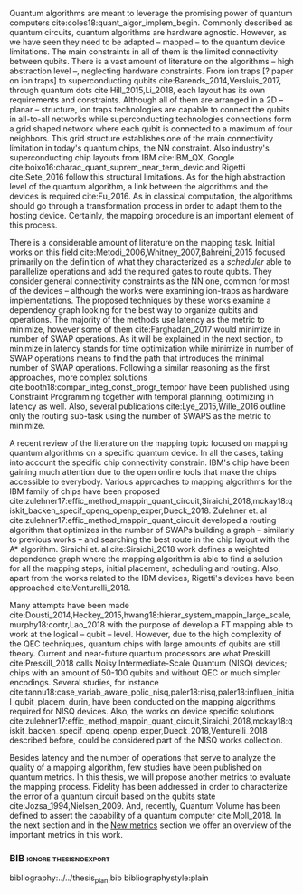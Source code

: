 #+OPTIONS: toc:nil

# [Intro about quantum computers and compilers]

Quantum algorithms are meant to leverage the promising power of quantum computers cite:coles18:quant_algor_implem_begin.
Commonly described as quantum circuits, quantum algorithms are hardware agnostic.
However, as we have seen they need to be adapted -- mapped -- to the quantum device limitations.
The main constraints in all of them is the limited connectivity between qubits.
There is a vast amount of literature on the algorithms -- high abstraction level --, neglecting hardware constraints.
From ion traps [? paper on ion traps] to superconducting qubits cite:Barends_2014,Versluis_2017, through quantum dots cite:Hill_2015,Li_2018, each layout has its own requirements and constraints.
Although all of them are arranged in a 2D -- planar -- structure, ion traps technologies are capable to connect the qubits in all-to-all networks while superconducting technologies connections form a grid shaped network where each qubit is connected to a maximum of four neighbors.
This grid structure establishes one of the main connectivity limitation in today's quantum chips, the NN constraint.
Also industry's superconducting chip layouts from IBM cite:IBM_QX, Google cite:boixo16:charac_quant_suprem_near_term_devic and Rigetti cite:Sete_2016 follow this structural limitations.
As for the high abstraction level of the quantum algorithm, a link between the algorithms and the devices is required cite:Fu_2016.
As in classical computation, the algorithms should go through a transformation process in order to adapt them to the hosting device.
Certainly, the mapping procedure is an important element of this process.

# [Mapping solutions (Distinguish between the works minimizing in # SWAPS or in latency)]

# Various approaches have been proposed to solve this issue cite:Metodi_2006,Whitney_2007,Bahreini_2015,Farghadan_2017,booth18:compar_integ_const_progr_tempor,Lye_2015,Wille_2016,brierley15:effic_quant,Dousti_2014,Heckey_2015,hwang18:hierar_system_mappin_large_scale,murphy18:contr,Lao_2018,paler18:influen_initial_qubit_placem_durin,Preskill_2018,tannu18:case_variab_aware_polic_nisq,li18:tackl_qubit_mappin_probl_nisq,paler18:nisq,zulehner17:effic_method_mappin_quant_circuit,Siraichi_2018,mckay18:qiskit_backen_specif_openq_openp_exper,Dueck_2018,Venturelli_2018.

There is a considerable amount of literature on the mapping task.
Initial works on this field cite:Metodi_2006,Whitney_2007,Bahreini_2015 focused primarily on the definition of what they characterized as a /scheduler/ able to parallelize operations and add the required gates to route qubits.
They consider general connectivity constraints as the NN one, common for most of the devices -- although the works were examining ion-traps as hardware implementations.
The proposed techniques by these works examine a dependency graph looking for the best way to organize qubits and operations.
The majority of the methods use latency as the metric to minimize, however some of them cite:Farghadan_2017 would minimize in number of SWAP operations.
As it will be explained in the next section, to minimize in latency stands for time optimization while minimize in number of SWAP operations means to find the path that introduces the minimal number of SWAP operations.
Following a similar reasoning as the first approaches, more complex solutions cite:booth18:compar_integ_const_progr_tempor have been published using Constraint Programming together with temporal planning, optimizing in latency as well.
Also, several publications cite:Lye_2015,Wille_2016 outline only the routing sub-task using the number of SWAPS as the metric to minimize.

A recent review of the literature on the mapping topic focused on mapping quantum algorithms on a specific quantum device.
In all the cases, taking into account the specific chip connectivity constrain.
IBM's chip have been gaining much attention due to the open online tools that make the chips accessible to everybody.
Various approaches to mapping algorithms for the IBM family of chips have been proposed cite:zulehner17:effic_method_mappin_quant_circuit,Siraichi_2018,mckay18:qiskit_backen_specif_openq_openp_exper,Dueck_2018.
Zulehner et. al cite:zulehner17:effic_method_mappin_quant_circuit developed a routing algorithm that optimizes in the number of SWAPs building a graph -- similarly to previous works --  and searching the best route in the chip layout with the A* algorithm.
Siraichi et. al cite:Siraichi_2018 work defines a weighted dependence graph where the mapping algorithm is able to find a solution for all the mapping steps, initial placement, scheduling and routing.
Also, apart from the works related to the IBM devices, Rigetti's devices have been approached cite:Venturelli_2018.

# # [FT mapping]

# In addition to the general connectivity limitations, quantum devices -- no matter which technology -- are error prone.
# Quantum operations are faulty and qubits are not able to hold the desired state for long times, gradually rotating to another state -- the qubit decoheres.
# For instance, in the case of superconducting technologies cite:O_Brien_2017, the chips bear with decoherence times of $\approx 30 \mu s$ for qubit relaxation and $\approx 60 \mu s$ for qubit dephase.
# The error rates of single-qubit gates are less than 0.1% taking $> 20 ns$ to be executed, while two-qubit gates error rate is 0.6% with times of $40 ns$ and measurement error rates around 1% with execution times of $\sim 300 ns$ cite:O_Brien_2017,Versluis_2017.
# This creates an undesirable environment to compute the most useful algorithms.
# Therefore, in order to fight the errors generated by this behaviour, fault-tolerant (FT) and quantum error correction (QEC) mechanisms have been developed during the last years cite:Nielsen_2009.
# These techniques force the quantum chips layout to arrange the qubits in a particular manner, constraining them even more.

# [NISQ and NISQ mapping solutions (Start with a sentence from the point 16 of the useful phrases document)]

Many attempts have been made cite:Dousti_2014,Heckey_2015,hwang18:hierar_system_mappin_large_scale,murphy18:contr,Lao_2018 with the purpose of develop a FT mapping able to work at the logical -- qubit -- level.
However, due to the high complexity of the QEC techniques, quantum chips with large amounts of qubits are still theory.
Current and near-future quantum processors are what Preskill cite:Preskill_2018 calls Noisy Intermediate-Scale Quantum (NISQ) devices; chips with an amount of 50-100 qubits and without QEC or much simpler encodings.
Several studies, for instance cite:tannu18:case_variab_aware_polic_nisq,paler18:nisq,paler18:influen_initial_qubit_placem_durin, have been conducted on the mapping algorithms required for NISQ devices.
Also, the works on device specific solutions cite:zulehner17:effic_method_mappin_quant_circuit,Siraichi_2018,mckay18:qiskit_backen_specif_openq_openp_exper,Dueck_2018,Venturelli_2018 described before, could be considered part of the NISQ works collection.

# Conclusion related with the metrics and introducing the next section?

Besides latency and the number of operations that serve to analyze the quality of a mapping algorithm, few studies have been published on quantum metrics.
In this thesis, we will propose another metrics to evaluate the mapping process.
Fidelity has been addressed in order to characterize the error of a quantum circuit based on the qubits state cite:Jozsa_1994,Nielsen_2009.
And, recently, Quantum Volume has been defined to assert the capability of a quantum computer cite:Moll_2018.
In the next section and in the [[id:38ded492-56c6-4f6a-a629-06e342314cef][New metrics]] section we offer an overview of the important metrics in this work.


*** Summary table                                         :ignore:noexport:

#+caption: Summary of the mapping papers that influenced this work
#+NAME: tab:mapping_ref
#+ATTR_LATEX: :booktabs :environment :font \tiny :width \textwidth :float t :align p{2cm}lp{2cm}l
|--------------------------------------------+--------------------+------------------------------------------------+-----------------------------------------------------|
| Mapping kind                               | Metric             | Comments                                       | Reference                                           |
|--------------------------------------------+--------------------+------------------------------------------------+-----------------------------------------------------|
| General (for any device) mapping solutions | latency            | Based on ion-traps though                      | cite:Metodi_2006                                    |
|                                            | latency            | Based on ion-traps though                      | cite:Whitney_2007                                   |
|                                            | latency            | Based on ion-traps though                      | cite:Bahreini_2015                                  |
|                                            | #SWAPS             | Based on ion-traps though                      | cite:Farghadan_2017                                 |
|                                            | latency and #SWAPS | Using Rigetti's layout as an example           | cite:booth18:compar_integ_const_progr_tempor        |
|                                            | #SWAPS             | Only routing                                   | cite:Lye_2015                                       |
|                                            | #SWAPS             | Only routing                                   | cite:Wille_2016                                     |
|                                            |                    | Routing based on Distributed Quantum Computing | cite:brierley15:effic_quant                         |
|--------------------------------------------+--------------------+------------------------------------------------+-----------------------------------------------------|
| FT Mapping                                 | latency            |                                                | cite:Dousti_2014                                    |
|                                            |                    |                                                | cite:Heckey_2015                                    |
|                                            |                    |                                                | cite:hwang18:hierar_system_mappin_large_scale       |
|                                            |                    |                                                | cite:murphy18:contr                                 |
|                                            |                    |                                                | cite:Lao_2018                                       |
|--------------------------------------------+--------------------+------------------------------------------------+-----------------------------------------------------|
| Mapping for NISQ devices                   |                    |                                                | cite:tannu18:case_variab_aware_polic_nisq           |
|                                            |                    |                                                | cite:paler18:influen_initial_qubit_placem_durin     |
|                                            |                    |                                                | cite:paler18:nisq                                   |
|--------------------------------------------+--------------------+------------------------------------------------+-----------------------------------------------------|
| Device specific                            | #SWAPS             | IBM's chip family                              | cite:zulehner17:effic_method_mappin_quant_circuit   |
|                                            |                    | IBM's chip family                              | cite:Siraichi_2018                                  |
|                                            |                    | IBM's chip family                              | cite:mckay18:qiskit_backen_specif_openq_openp_exper |
|                                            |                    | IBM's chip family                              | cite:Dueck_2018                                     |
|                                            |                    | Rigetti's chip                                 | cite:Venturelli_2018                                |
|--------------------------------------------+--------------------+------------------------------------------------+-----------------------------------------------------|

*** BIB                                             :ignore:thesisnoexport:

bibliography:../../thesis_plan.bib
bibliographystyle:plain

**** List of papers for the State of the Art                    :noexport:


***** Quantum Technologies

****** Superconducting

******* cite:Barends_2014

******* Superconducting Surface Code cite:Versluis_2017

****** Quantum dots

******* cite:Hill_2015

******* cite:Li_2018

****** Other chips

******* Google

******** cite:boixo16:charac_quant_suprem_near_term_devic

******* IBM

******** cite:IBM_QX

******* Rigetti

******** cite:Sete_2016

***** Compilers

****** cite:Fu_2016

***** ? Metrics for quantum computation quality

****** Quantum Volume

******* cite:Moll_2018

****** Probability of success

******* cite:Linke_2017

****** Fidelity

******* cite:Jozsa_1994,Nielsen_2009
***** Mapping
****** General (for any device) mapping solutions

******* cite:Metodi_2006 Metric: *latency* (general but based on ion traps) (Results based on QEC encoders)

Mapping as an algorithm (QPOS) solving the whole problem of mapping, (except the initial placement)?

******* cite:Whitney_2007 Metric: *latency* (general but based on ion traps) (Results based on QEC encoders) (whole compiler flow)

Computer-aided design (CAD) flow to automate the laying out of a quantum circuit to generate a physical layout, an intelligent initial placement of qubits, the associated classical control logic (HDL) and annotations to help the online scheduler better use the layout optimizations as they were intended.

******* cite:Bahreini_2015 Metric: *latency* (general but based on ion traps) (Results based on both QEC encoders and benchmarks)

Mapping that starts to care about the larger circuits.

A mixed integer nonlinear programming model is proposed for placement and scheduling.
It is proved to be NP-complete combinatorial optimization, impossible to find optimal solution for large quantum circuits within a reasonable amount of time.
Therefore, a metaheuristic solution method is developed (Genetic Algorithm (GA) and tabu search (TS)).
They split for the first time scheduling and placement.

******* cite:Farghadan_2017 Metric: *#SWAPS* (general but based on ion-traps) (whole compiler flow) (what is the order? is the scheduling?)

A flow for physical design of quantum circuits on a 2D grid is proposed.
It contains three algorithms for finding the order of qubit placement, physical qubit placement, and routing.

Better than PACQS cite:Lin_2015

******* ? cite:Venturelli_2018 Metric: *latency* (but using Rigetti's as an example)

The previous work of cite:booth18:compar_integ_const_progr_tempor where the temporal planner is coming from

******* cite:booth18:compar_integ_const_progr_tempor Metric: *latency and #SWAPS* (but using Rigetti's as an example ) 
:PROPERTIES:
:ID:       92d95c11-9075-4030-8250-b0f7d1ddb100
:END:

They use Constraint Programming together with temporal planning. An hybrid solution
****** Only Routing (General)

******* cite:Lye_2015 Metric: *#SWAPS* (results base on benchmarks)

Exact scheme for nearest neighbor optimization in multi-dimensional quantum circuits.

******* cite:Wille_2016 Metric: *#SWAPS* (results base on benchmarks)

Routing looking-ahead
****** Distributed Quantum Computing

cite:brierley15:effic_quant

****** Ion traps mapping or general?

******* cite:Dousti_2012


******* cite:Yazdani_2013 (general but based on ion trap technology) (Design flow) (Divides the problem in scheduling and initial placement/routing as a layout export) (Results on both QEC encoders and normal benchmarks)

Schedule a quantum application and generate the layout while taking into account the cost of communications and classical resources as well as the maximum exploitable parallelism.

****** IBM's chip mapping
******* cite:zulehner17:effic_method_mappin_quant_circuit Metric: *#SWAPS*
******* cite:Siraichi_2018 Metric: *#SWAPS*
******* cite:mckay18:qiskit_backen_specif_openq_openp_exper
******* cite:Dueck_2018
****** Rigetti's chip mapping
******* cite:Venturelli_2018
****** Google's chip mapping?
****** FT Mapping (Logical Qubits mapping)

******* ? cite:Dousti_2013 (Estimation tool, not a mapper)

Latency *estimation* tool for evaluating the performance of a quantum algorithm mapped to a quantum chip.
It considers scheduling, placement and routing.

It considers logical qubits and operations to logical qubits.
But, the layout is too idealistic.
They consider a 2D layout that is an array of Universal Logic Blocks (ULB) -- a logical qubit or set of logical qubits capable of performing any FT operations -- separated by routing channels, used to move logical qubits.

******* cite:Dousti_2014 Metric: *Latency* (whole processor architecture)

Multi-core reconfigurable quantum processor architecture (Requp) which supports a layered approach to mapping a quantum algorithm.
The scalable mapper algorithm is called Squash.
It divides a given quantum circuit into a number of quantum kernels -- each kernel comprises $k$ parts such that each part will run on exactly one of $k$ available cores.

******* cite:Heckey_2015

This paper proposes the Mult-SIMD QC architecture and then proposes and evaluates effective schedulers to map benchmark descriptions.
The Multi-SIMD model consist on small number of SIMD regions, each of which may support operations on up to thousands of qubits per cycle.
They separate memory and calculation spaces in the quantum chip.

They pinpoint that to reduce communication with memory and use small memories is good for the mapper

******* cite:hwang18:hierar_system_mappin_large_scale
******* cite:murphy18:contr

******* cite:Lao_2018
****** Mapping for NISQ devices

******* cite:tannu18:case_variab_aware_polic_nisq

******* cite:paler18:influen_initial_qubit_placem_durin

******* cite:paler18:nisq
***** NISQ
****** cite:Preskill_2018
